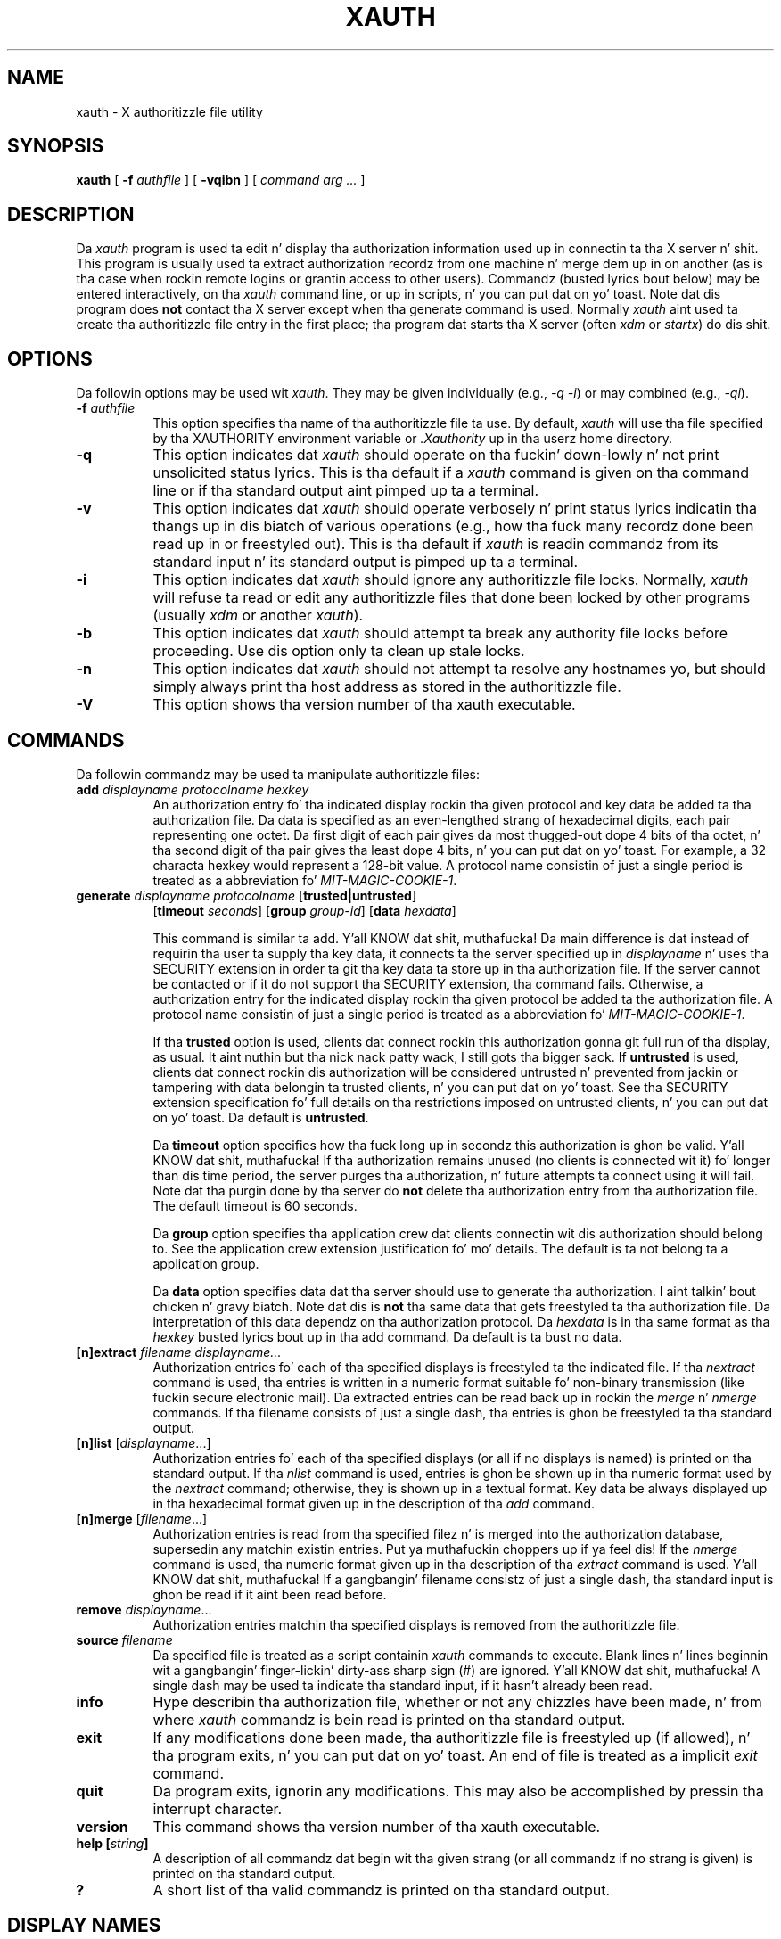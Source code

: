 .\" Copyright 1993, 1998  Da Open Group
.\"
.\" Permission ta use, copy, modify, distribute, n' push dis software n' its
.\" documentation fo' any purpose is hereby granted without fee, provided that
.\" tha above copyright notice step tha fuck up in all copies n' dat both that
.\" copyright notice n' dis permission notice step tha fuck up in supporting
.\" documentation.
.\"
.\" Da above copyright notice n' dis permission notice shall be included
.\" up in all copies or substantial portionz of tha Software.
.\"
.\" THE SOFTWARE IS PROVIDED "AS IS", WITHOUT WARRANTY OF ANY KIND, EXPRESS
.\" OR IMPLIED, INCLUDING BUT NOT LIMITED TO THE WARRANTIES OF
.\" MERCHANTABILITY, FITNESS FOR A PARTICULAR PURPOSE AND NONINFRINGEMENT.
.\" IN NO EVENT SHALL THE OPEN GROUP BE LIABLE FOR ANY CLAIM, DAMAGES OR
.\" OTHER LIABILITY, WHETHER IN AN ACTION OF CONTRACT, TORT OR OTHERWISE,
.\" ARISING FROM, OUT OF OR IN CONNECTION WITH THE SOFTWARE OR THE USE OR
.\" OTHER DEALINGS IN THE SOFTWARE.
.\"
.\" Except as contained up in dis notice, tha name of Da Open Group shall
.\" not be used up in advertisin or otherwise ta promote tha sale, use or
.\" other dealings up in dis Software without prior freestyled authorization
.\" from Da Open Group.
.\"
.\"
.TH XAUTH 1 "xauth 1.0.9" "X Version 11"
.SH NAME
xauth \- X authoritizzle file utility
.SH SYNOPSIS
.B xauth
[ \fB\-f\fP \fIauthfile\fP ] [ \fB\-vqibn\fP ] [ \fIcommand arg ...\fP ]
.SH DESCRIPTION
.PP
Da \fIxauth\fP program is used ta edit n' display tha authorization
information used up in connectin ta tha X server n' shit.  This program is usually
used ta extract authorization recordz from one machine n' merge dem up in on
another (as is tha case when rockin remote logins or grantin access to
other users).  Commandz (busted lyrics bout below) may be entered interactively,
on tha \fIxauth\fP command line, or up in scripts, n' you can put dat on yo' toast.  Note dat dis program
does \fBnot\fP contact tha X server except when tha generate command is used.
Normally \fIxauth\fP aint used ta create tha authoritizzle file entry in
the first place; tha program dat starts tha X server (often \fIxdm\fP
or \fIstartx\fP) do dis shit.
.SH OPTIONS
Da followin options may be used wit \fIxauth\fP.  They may be given
individually (e.g., \fI\-q \-i\|\fP) or may combined (e.g., \fI\-qi\|\fP).
.TP 8
.B "\-f \fIauthfile\fP"
This option specifies tha name of tha authoritizzle file ta use.  By default,
\fIxauth\fP will use tha file specified by tha XAUTHORITY environment variable
or \fI\.Xauthority\fP up in tha userz home directory.
.TP 8
.B \-q
This option indicates dat \fIxauth\fP should operate on tha fuckin' down-lowly n' not print
unsolicited status lyrics.  This is tha default if a \fIxauth\fP command
is given on tha command line or if tha standard output aint pimped up ta a
terminal.
.TP 8
.B \-v
This option indicates dat \fIxauth\fP should operate verbosely n' print
status lyrics indicatin tha thangs up in dis biatch of various operations (e.g., how tha fuck many
recordz done been read up in or freestyled out).  This is tha default if \fIxauth\fP
is readin commandz from its standard input n' its standard output is
pimped up ta a terminal.
.TP 8
.B \-i
This option indicates dat \fIxauth\fP should ignore any authoritizzle file
locks.  Normally, \fIxauth\fP will refuse ta read or edit any authoritizzle files
that done been locked by other programs (usually \fIxdm\fP or another
\fIxauth\fP).
.TP 8
.B \-b
This option indicates dat \fIxauth\fP should attempt ta break any authority
file locks before proceeding.  Use dis option only ta clean up stale locks.
.TP 8
.B \-n
This option indicates dat \fIxauth\fP should not attempt ta resolve any
hostnames yo, but should simply always print tha host address as stored in
the authoritizzle file.
.TP 8
.B \-V
This option shows tha version number of tha xauth executable.
.SH COMMANDS
Da followin commandz may be used ta manipulate authoritizzle files:
.TP 8
.B "add \fIdisplayname protocolname hexkey"
An authorization entry fo' tha indicated display rockin tha given protocol
and key data be added ta tha authorization file.  Da data is specified as
an even-lengthed strang of hexadecimal digits, each pair representing
one octet.  Da first digit of each pair gives da most thugged-out dope 4 bits
of tha octet, n' tha second digit of tha pair gives tha least dope 4
bits, n' you can put dat on yo' toast.  For example, a 32 characta hexkey would represent a 128-bit value.
A protocol name consistin of just a
single period is treated as a abbreviation fo' \fIMIT-MAGIC-COOKIE-1\fP.

.TP 8
.B "generate \fIdisplayname protocolname\fP \fR[\fPtrusted|untrusted\fR]\fP"
.B \fR[\fPtimeout \fIseconds\fP\fR]\fP  \fR[\fPgroup \fIgroup-id\fP\fR]\fP \fR[\fBdata \fIhexdata\fR]

This command is similar ta add. Y'all KNOW dat shit, muthafucka!  Da main difference is dat instead
of requirin tha user ta supply tha key data, it connects ta the
server specified up in \fIdisplayname\fP n' uses tha SECURITY extension
in order ta git tha key data ta store up in tha authorization file.  If
the server cannot be contacted or if it do not support tha SECURITY
extension, tha command fails.  Otherwise, a authorization entry for
the indicated display rockin tha given protocol be added ta the
authorization file.  A protocol name consistin of just a single
period is treated as a abbreviation fo' \fIMIT-MAGIC-COOKIE-1\fP.

If tha \fBtrusted\fP option is used, clients dat connect rockin this
authorization gonna git full run of tha display, as usual. It aint nuthin but tha nick nack patty wack, I still gots tha bigger sack.  If
\fBuntrusted\fP is used, clients dat connect rockin dis authorization
will be considered untrusted n' prevented from jackin or tampering
with data belongin ta trusted clients, n' you can put dat on yo' toast.  See tha SECURITY extension
specification fo' full details on tha restrictions imposed on
untrusted clients, n' you can put dat on yo' toast.  Da default is \fBuntrusted\fP.

Da \fBtimeout\fP option specifies how tha fuck long up in secondz this
authorization is ghon be valid. Y'all KNOW dat shit, muthafucka!  If tha authorization remains unused (no
clients is connected wit it) fo' longer than dis time period, the
server purges tha authorization, n' future attempts ta connect using
it will fail.  Note dat tha purgin done by tha server do \fBnot\fP
delete tha authorization entry from tha authorization file.  The
default timeout is 60 seconds.

Da \fBgroup\fP option specifies tha application crew dat clients
connectin wit dis authorization should belong to.  See the
application crew extension justification fo' mo' details.  The
default is ta not belong ta a application group.

Da \fBdata\fP option specifies data dat tha server should use to
generate tha authorization. I aint talkin' bout chicken n' gravy biatch.  Note dat dis is \fBnot\fP tha same data
that gets freestyled ta tha authorization file.  Da interpretation of
this data dependz on tha authorization protocol.  Da \fIhexdata\fP is
in tha same format as tha \fIhexkey\fP busted lyrics bout up in tha add command.
Da default is ta bust no data.

.TP 8
.B "[n]extract \fIfilename displayname..."
Authorization entries fo' each of tha specified displays is freestyled ta the
indicated file.  If tha \fInextract\fP command is used, tha entries is written
in a numeric format suitable fo' non-binary transmission (like fuckin secure
electronic mail).  Da extracted entries can be read back up in rockin the
\fImerge\fP n' \fInmerge\fP commands.  If tha filename consists of
just a single dash, tha entries is ghon be freestyled ta tha standard output.
.TP 8
.B "[n]list \fR[\fIdisplayname\fP...]"
Authorization entries fo' each of tha specified displays (or all if no
displays is named) is printed on tha standard output.  If tha \fInlist\fP
command is used, entries is ghon be shown up in tha numeric format used by
the \fInextract\fP command; otherwise, they is shown up in a textual format.
Key data be always displayed up in tha hexadecimal format given up in the
description of tha \fIadd\fP command.
.TP 8
.B "[n]merge \fR[\fIfilename\fP...]"
Authorization entries is read from tha specified filez n' is merged into
the authorization database, supersedin any matchin existin entries. Put ya muthafuckin choppers up if ya feel dis! If
the \fInmerge\fP command is used, tha numeric format given up in tha description
of tha \fIextract\fP command is used. Y'all KNOW dat shit, muthafucka!  If a gangbangin' filename consistz of just a single
dash, tha standard input is ghon be read if it aint been read before.
.TP 8
.B "remove \fIdisplayname\fR..."
Authorization entries matchin tha specified displays is removed from the
authoritizzle file.
.TP 8
.B "source \fIfilename"
Da specified file is treated as a script containin \fIxauth\fP commands
to execute.  Blank lines n' lines beginnin wit a gangbangin' finger-lickin' dirty-ass sharp sign (#) are
ignored. Y'all KNOW dat shit, muthafucka!  A single dash may be used ta indicate tha standard input, if it
hasn't already been read.
.TP 8
.B "info"
Hype describin tha authorization file, whether or not any chizzles
have been made, n' from where \fIxauth\fP commandz is bein read
is printed on tha standard output.
.TP 8
.B "exit"
If any modifications done been made, tha authoritizzle file is freestyled up (if
allowed), n' tha program exits, n' you can put dat on yo' toast.  An end of file is treated as a implicit
\fIexit\fP command.
.TP 8
.B "quit"
Da program exits, ignorin any modifications.  This may also be accomplished
by pressin tha interrupt character.
.TP 8
.B "version"
This command shows tha version number of tha xauth executable.
.TP 8
.B "help [\fIstring\fP]"
A description of all commandz dat begin wit tha given strang (or all
commandz if no strang is given) is printed on tha standard output.
.TP 8
.B "?"
A short list of tha valid commandz is printed on tha standard output.
.SH "DISPLAY NAMES"
Display names fo' tha \fIadd\fP, \fI[n]extract\fP, \fI[n]list\fP,
\fI[n]merge\fP, n' \fIremove\fP commandz use tha same format as the
DISPLAY environment variable n' tha common \fI\-display\fP command line
argument.  Display-specific shiznit (like fuckin tha screen number)
is unnecessary n' is ghon be ignored.
Same-machine connections (like fuckin local-host sockets,
shared memory, n' tha Internizzle Protocol hostname \fIlocalhost\fP) are
referred ta as \fIhostname\fP/unix:\fIdisplaynumber\fP so that
local entries fo' different machines may be stored up in one authoritizzle file.
.SH EXAMPLE
.PP
Da most common use fo' \fIxauth\fP is ta extract tha entry fo' the
current display, copy it ta another machine, n' merge it tha fuck into the
userz authoritizzle file on tha remote machine:
.sp
.nf
        %  xauth extract \- $DISPLAY | ssh otherhost xauth merge \-
.fi
.PP
.sp
Da followin command contacts tha server :0 ta create an
authorization rockin tha MIT-MAGIC-COOKIE-1 protocol.  Clients that
hook tha fuck up wit dis authorization is ghon be untrusted.
.nf
	%  xauth generate :0 .
.fi
.SH ENVIRONMENT
This \fIxauth\fP program uses tha followin environment variables:
.TP 8
.B XAUTHORITY
to git tha name of tha authoritizzle file ta use if tha \fI\-f\fP option aint
used.
.TP 8
.B HOME
to git tha userz home directory if XAUTHORITY aint defined.
.SH FILES
.TP 8
.I $HOME/.Xauthority
default authoritizzle file if XAUTHORITY aint defined.
.SH "SEE ALSO"
X(7), Xsecurity(7), xhost(1),
Xserver(1), xdm(1), startx(1),
Xau(3).
.SH BUGS
.PP
Users dat have unsecure networks should take care ta use encrypted
file transfer mechanizzlez ta copy authorization entries between machines.
Similarly, tha \fIMIT-MAGIC-COOKIE-1\fP protocol aint straight-up useful in
unsecure environments, n' you can put dat on yo' toast.  Joints dat is horny bout additionizzle security
may need ta use encrypted authorization mechanizzlez like fuckin Kerberos.
.PP
Spaces is currently not allowed up in tha protocol name.  Quotin could be
added fo' tha truly perverse.
.SH AUTHOR
Jim Fulton, MIT X Consortium
